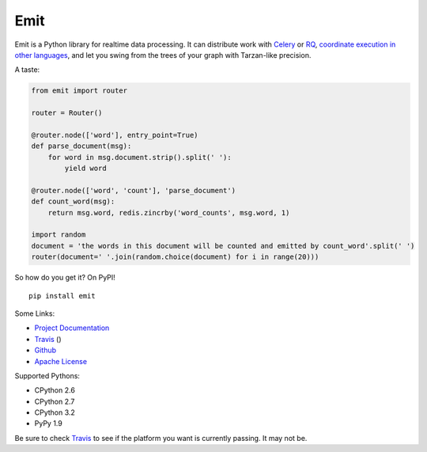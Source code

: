 Emit
====

Emit is a Python library for realtime data processing. It can distribute work
with `Celery
<https://emit.readthedocs.org/en/latest/distributing-work/celery.html>`_ or `RQ
<https://emit.readthedocs.org/en/latest/distributing-work/rq.html>`_,
`coordinate execution in other languages
<https://emit.readthedocs.org/en/latest/multilang.html>`_, and let you swing
from the trees of your graph with Tarzan-like precision.

A taste:

.. code:: python

    from emit import router

    router = Router()

    @router.node(['word'], entry_point=True)
    def parse_document(msg):
        for word in msg.document.strip().split(' '):
            yield word

    @router.node(['word', 'count'], 'parse_document')
    def count_word(msg):
        return msg.word, redis.zincrby('word_counts', msg.word, 1)

    import random
    document = 'the words in this document will be counted and emitted by count_word'.split(' ')
    router(document=' '.join(random.choice(document) for i in range(20)))

So how do you get it? On PyPI!

::

    pip install emit

Some Links:

-  `Project Documentation <http://emit.readthedocs.org/en/latest/>`__
-  `Travis <https://travis-ci.org/BrianHicks/emit>`__ (|Build Status|)
-  `Github <https://github.com/BrianHicks/emit>`__
-  `Apache
   License <https://github.com/BrianHicks/emit/blob/master/LICENSE.md>`__

Supported Pythons:

-  CPython 2.6
-  CPython 2.7
-  CPython 3.2
-  PyPy 1.9

Be sure to check `Travis <https://travis-ci.org/BrianHicks/emit>`__ to
see if the platform you want is currently passing. It may not be.

.. |Build Status| image:: https://travis-ci.org/BrianHicks/emit.png?branch=master
   :target: https://travis-ci.org/BrianHicks/emit
